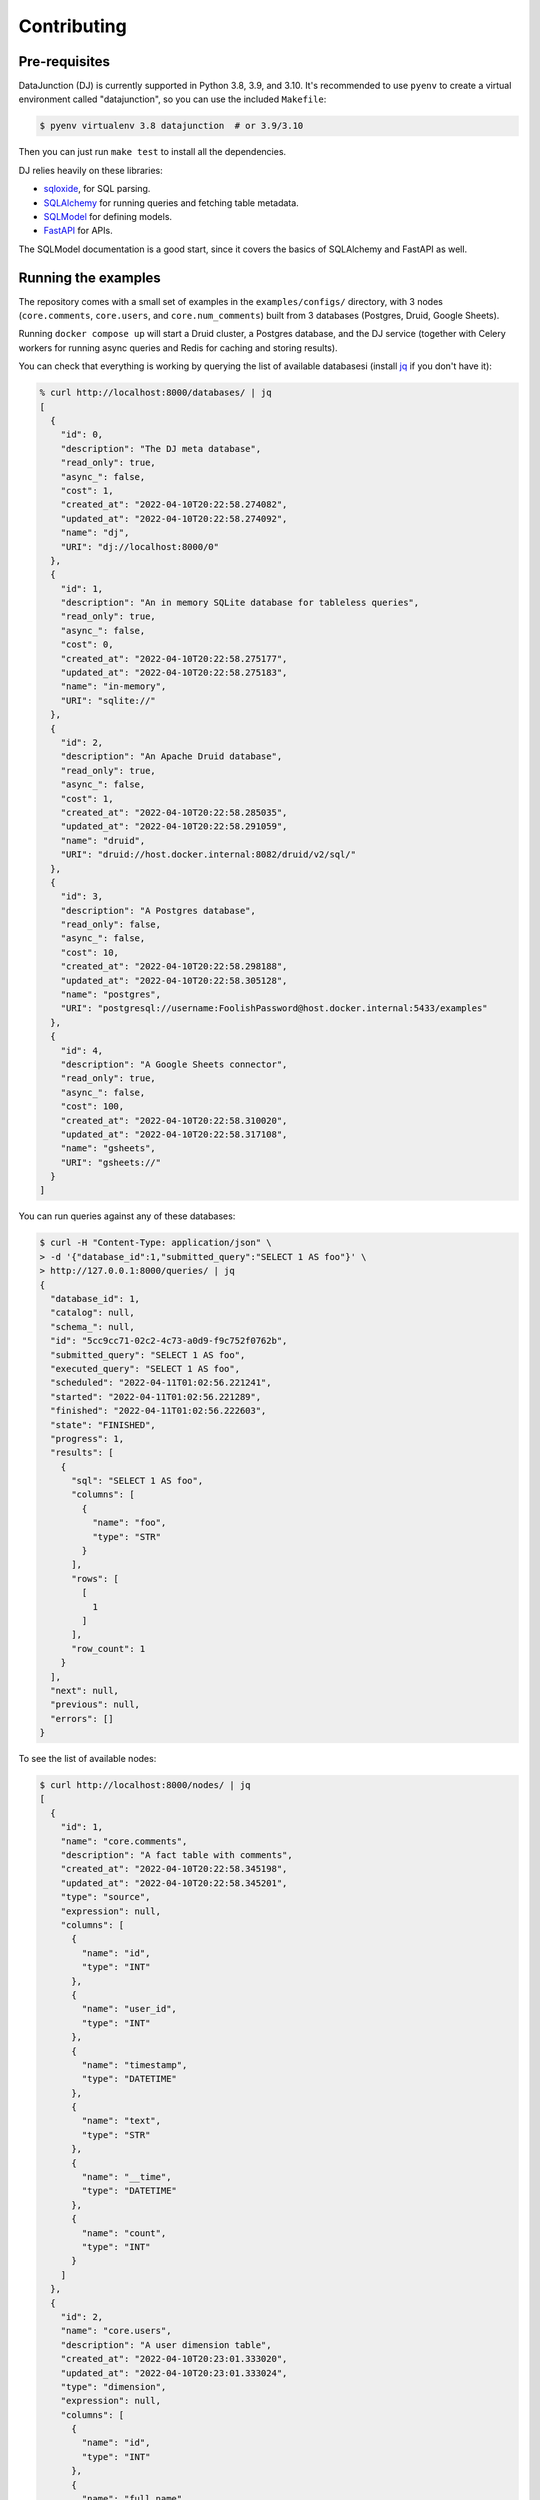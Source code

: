 ============
Contributing
============

Pre-requisites
==============

DataJunction (DJ) is currently supported in Python 3.8, 3.9, and 3.10. It's recommended to use ``pyenv`` to create a virtual environment called "datajunction", so you can use the included ``Makefile``:

.. code-block:: bash

    $ pyenv virtualenv 3.8 datajunction  # or 3.9/3.10

Then you can just run ``make test`` to install all the dependencies.

DJ relies heavily on these libraries:

- `sqloxide <https://pypi.org/project/sqloxide/>`_, for SQL parsing.
- `SQLAlchemy <https://www.sqlalchemy.org/>`_ for running queries and fetching table metadata.
- `SQLModel <https://sqlmodel.tiangolo.com/>`_ for defining models.
- `FastAPI <https://fastapi.tiangolo.com/>`_ for APIs.

The SQLModel documentation is a good start, since it covers the basics of SQLAlchemy and FastAPI as well.

Running the examples
====================

The repository comes with a small set of examples in the ``examples/configs/`` directory, with 3 nodes (``core.comments``, ``core.users``, and ``core.num_comments``) built from 3 databases (Postgres, Druid, Google Sheets).

Running ``docker compose up`` will start a Druid cluster, a Postgres database, and the DJ service (together with Celery workers for running async queries and Redis for caching and storing results).

You can check that everything is working by querying the list of available databasesi (install `jq <https://stedolan.github.io/jq/>`_ if you don't have it):

.. code-block:: bash

    % curl http://localhost:8000/databases/ | jq
    [
      {
        "id": 0,
        "description": "The DJ meta database",
        "read_only": true,
        "async_": false,
        "cost": 1,
        "created_at": "2022-04-10T20:22:58.274082",
        "updated_at": "2022-04-10T20:22:58.274092",
        "name": "dj",
        "URI": "dj://localhost:8000/0"
      },
      {
        "id": 1,
        "description": "An in memory SQLite database for tableless queries",
        "read_only": true,
        "async_": false,
        "cost": 0,
        "created_at": "2022-04-10T20:22:58.275177",
        "updated_at": "2022-04-10T20:22:58.275183",
        "name": "in-memory",
        "URI": "sqlite://"
      },
      {
        "id": 2,
        "description": "An Apache Druid database",
        "read_only": true,
        "async_": false,
        "cost": 1,
        "created_at": "2022-04-10T20:22:58.285035",
        "updated_at": "2022-04-10T20:22:58.291059",
        "name": "druid",
        "URI": "druid://host.docker.internal:8082/druid/v2/sql/"
      },
      {
        "id": 3,
        "description": "A Postgres database",
        "read_only": false,
        "async_": false,
        "cost": 10,
        "created_at": "2022-04-10T20:22:58.298188",
        "updated_at": "2022-04-10T20:22:58.305128",
        "name": "postgres",
        "URI": "postgresql://username:FoolishPassword@host.docker.internal:5433/examples"
      },
      {
        "id": 4,
        "description": "A Google Sheets connector",
        "read_only": true,
        "async_": false,
        "cost": 100,
        "created_at": "2022-04-10T20:22:58.310020",
        "updated_at": "2022-04-10T20:22:58.317108",
        "name": "gsheets",
        "URI": "gsheets://"
      }
    ]

You can run queries against any of these databases:

.. code-block:: bash

    $ curl -H "Content-Type: application/json" \
    > -d '{"database_id":1,"submitted_query":"SELECT 1 AS foo"}' \
    > http://127.0.0.1:8000/queries/ | jq
    {
      "database_id": 1,
      "catalog": null,
      "schema_": null,
      "id": "5cc9cc71-02c2-4c73-a0d9-f9c752f0762b",
      "submitted_query": "SELECT 1 AS foo",
      "executed_query": "SELECT 1 AS foo",
      "scheduled": "2022-04-11T01:02:56.221241",
      "started": "2022-04-11T01:02:56.221289",
      "finished": "2022-04-11T01:02:56.222603",
      "state": "FINISHED",
      "progress": 1,
      "results": [
        {
          "sql": "SELECT 1 AS foo",
          "columns": [
            {
              "name": "foo",
              "type": "STR"
            }
          ],
          "rows": [
            [
              1
            ]
          ],
          "row_count": 1
        }
      ],
      "next": null,
      "previous": null,
      "errors": []
    }

To see the list of available nodes:

.. code-block:: bash

    $ curl http://localhost:8000/nodes/ | jq
    [
      {
        "id": 1,
        "name": "core.comments",
        "description": "A fact table with comments",
        "created_at": "2022-04-10T20:22:58.345198",
        "updated_at": "2022-04-10T20:22:58.345201",
        "type": "source",
        "expression": null,
        "columns": [
          {
            "name": "id",
            "type": "INT"
          },
          {
            "name": "user_id",
            "type": "INT"
          },
          {
            "name": "timestamp",
            "type": "DATETIME"
          },
          {
            "name": "text",
            "type": "STR"
          },
          {
            "name": "__time",
            "type": "DATETIME"
          },
          {
            "name": "count",
            "type": "INT"
          }
        ]
      },
      {
        "id": 2,
        "name": "core.users",
        "description": "A user dimension table",
        "created_at": "2022-04-10T20:23:01.333020",
        "updated_at": "2022-04-10T20:23:01.333024",
        "type": "dimension",
        "expression": null,
        "columns": [
          {
            "name": "id",
            "type": "INT"
          },
          {
            "name": "full_name",
            "type": "STR"
          },
          {
            "name": "age",
            "type": "INT"
          },
          {
            "name": "country",
            "type": "STR"
          },
          {
            "name": "gender",
            "type": "STR"
          },
          {
            "name": "preferred_language",
            "type": "STR"
          },
          {
            "name": "secret_number",
            "type": "FLOAT"
          }
        ]
      },
      {
        "id": 3,
        "name": "core.num_comments",
        "description": "Number of comments",
        "created_at": "2022-04-10T20:23:01.961078",
        "updated_at": "2022-04-10T20:23:01.961083",
        "type": "metric",
        "expression": "SELECT COUNT(*) FROM core.comments",
        "columns": [
          {
            "name": "_col0",
            "type": "INT"
          }
        ]
      }
    ]

And metrics:

.. code-block:: bash

    $ curl http://localhost:8000/metrics/ | jq
    [
      {
        "id": 3,
        "name": "core.num_comments",
        "description": "Number of comments",
        "created_at": "2022-04-10T20:23:01.961078",
        "updated_at": "2022-04-10T20:23:01.961083",
        "expression": "SELECT COUNT(*) FROM core.comments",
        "dimensions": [
          "core.comments.id",
          "core.comments.user_id",
          "core.comments.timestamp",
          "core.comments.text",
          "core.comments.__time",
          "core.comments.count"
        ]
      }
    ]


To get data for a given metric:

.. code-block:: bash

    $ curl http://localhost:8000/metrics/3/data/ | jq

You can also pass query parameters to group by a dimension (``d``) or filter (``f``):

.. code-block:: bash

    $ curl "http://localhost:8000/metrics/3/data/?d=core.comments/user_id&f=core.comments/user_id<4" | jq

Similarly, you can request the SQL for a given metric with given constraints:

.. code-block:: bash

    $ curl "http://localhost:8000/metrics/3/sql/?d=core.comments.user_id" | jq
    {
      "database_id": 7,
      "sql": "SELECT count('*') AS \"count_1\" \nFROM (SELECT \"druid\".\"comments\".\"__time\" AS \"__time\", \"druid\".\"comments\".\"count\" AS \"count\", \"druid\".\"comments\".\"id\" AS \"id\", \"druid\".\"comments\".\"text\" AS \"text\", \"druid\".\"comments\".\"user_id\" AS \"user_id\" \nFROM \"druid\".\"comments\") AS \"core.comments\" GROUP BY \"core.comments\".\"user_id\""
    }

You can also run SQL queries against the metrics in DJ, using the special database with ID 0 and referencing a table called ``metrics``:

.. code-block:: sql

    SELECT "core.num_comments"
    FROM metrics
    WHERE "core.comments.user_id" < 4
    GROUP BY "core.comments.user_id"


API docs
========

Once you have Docker running you can see the API docs at http://localhost:8000/docs.

Creating a PR
=============

When creating a PR, make sure to run ``make test`` to check for test coverage. You can also run ``make check`` to run the pre-commit hooks.

A few `fixtures <https://docs.pytest.org/en/7.1.x/explanation/fixtures.html#about-fixtures>`_ are `available <https://github.com/DataJunction/datajunction/blob/main/tests/conftest.py>`_ to help writing unit tests.
